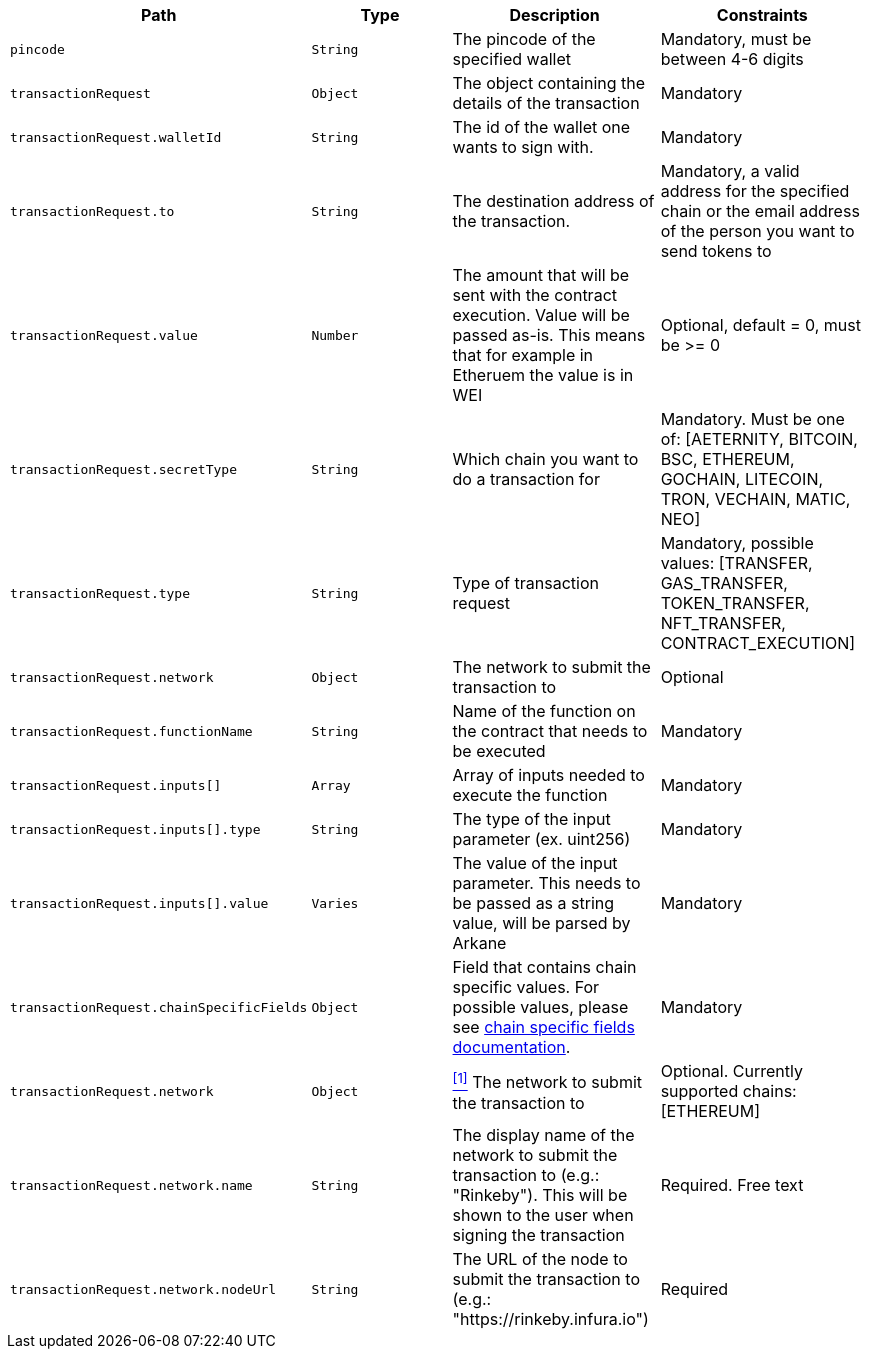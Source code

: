 |===
|Path|Type|Description|Constraints

|`+pincode+`
|`+String+`
|The pincode of the specified wallet
|Mandatory, must be between 4-6 digits

|`+transactionRequest+`
|`+Object+`
|The object containing the details of the transaction
|Mandatory

|`+transactionRequest.walletId+`
|`+String+`
|The id of the wallet one wants to sign with.
|Mandatory

|`+transactionRequest.to+`
|`+String+`
|The destination address of the transaction.
|Mandatory, a valid address for the specified chain or the email address of the person you want to send tokens to

|`+transactionRequest.value+`
|`+Number+`
|The amount that will be sent with the contract execution. Value will be passed as-is. This means that for example in Etheruem the value is in WEI
|Optional, default = 0, must be >= 0

|`+transactionRequest.secretType+`
|`+String+`
|Which chain you want to do a transaction for
|Mandatory. Must be one of: [AETERNITY, BITCOIN, BSC, ETHEREUM, GOCHAIN, LITECOIN, TRON, VECHAIN, MATIC, NEO]

|`+transactionRequest.type+`
|`+String+`
|Type of transaction request
|Mandatory, possible values: [TRANSFER, GAS_TRANSFER, TOKEN_TRANSFER, NFT_TRANSFER, CONTRACT_EXECUTION]

|`+transactionRequest.network+`
|`+Object+`
|The network to submit the transaction to
|Optional

|`+transactionRequest.functionName+`
|`+String+`
|Name of the function on the contract that needs to be executed
|Mandatory

|`+transactionRequest.inputs[]+`
|`+Array+`
|Array of inputs needed to execute the function
|Mandatory

|`+transactionRequest.inputs[].type+`
|`+String+`
|The type of the input parameter (ex. uint256)
|Mandatory

|`+transactionRequest.inputs[].value+`
|`+Varies+`
|The value of the input parameter. This needs to be passed as a string value, will be parsed by Arkane
|Mandatory

|`+transactionRequest.chainSpecificFields+`
|`+Object+`
|Field that contains chain specific values. For possible values, please see <<contract-execution-supported-chains,chain specific fields documentation>>. 
|Mandatory

|`+transactionRequest.network+`
|`+Object+`
|<<build-network, ^[1]^>> The network to submit the transaction to
|Optional. Currently supported chains: [ETHEREUM]

|`+transactionRequest.network.name+`
|`+String+`
|The display name of the network to submit the transaction to (e.g.: "Rinkeby"). This will be shown to the user when signing the transaction
|Required. Free text

|`+transactionRequest.network.nodeUrl+`
|`+String+`
|The URL of the node to submit the transaction to (e.g.: "https://rinkeby.infura.io")
|Required

|===